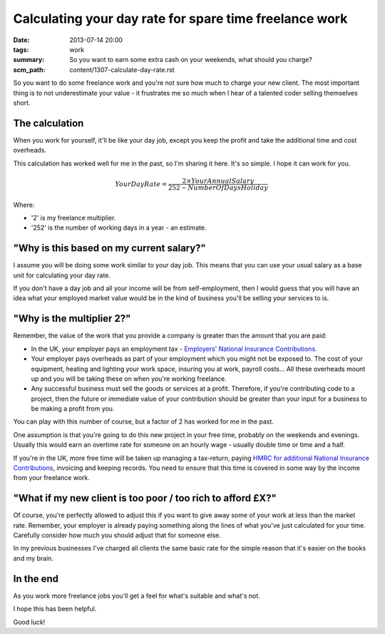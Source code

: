 Calculating your day rate for spare time freelance work
#######################################################

:date: 2013-07-14 20:00
:tags: work
:summary: So you want to earn some extra cash on your weekends, what should you
          charge?
:scm_path: content/1307-calculate-day-rate.rst

So you want to do some freelance work and you're not sure how much to charge
your new client. The most important thing is to not underestimate your value -
it frustrates me so much when I hear of a talented coder selling themselves
short.

The calculation
---------------

When you work for yourself, it'll be like your day job, except you keep the
profit and take the additional time and cost overheads.

This calculation has worked well for me in the past, so I'm sharing it here.
It's so simple. I hope it can work for you.


.. math::

    Your Day Rate = \frac {2\times Your Annual Salary} {252 - Number Of Days Holiday}


Where:

* '2' is my freelance multiplier.
* '252' is the number of working days in a year - an estimate.


"Why is this based on my current salary?"
-----------------------------------------

I assume you will be doing some work similar to your day job. This means that
you can use your usual salary as a base unit for calculating your day rate.

If you don't have a day job and all your income will be from self-employment,
then I would guess that you will have an idea what your employed market value
would be in the kind of business you'll be selling your services to is.


"Why is the multiplier 2?"
--------------------------

Remember, the value of the work that you provide a company is greater than the
amount that you are paid:

* In the UK, your employer pays an employment tax - `Employers' National
  Insurance Contributions
  <http://www.hmrc.gov.uk/payerti/getting-started/ni-basics.htm#2>`_.

* Your employer pays overheads as part of your employment which you might not
  be exposed to. The cost of your equipment, heating and lighting your work
  space, insuring you at work, payroll costs... All these overheads mount up
  and you will be taking these on when you're working freelance.

* Any successful business must sell the goods or services at a profit.
  Therefore, if you're contributing code to a project, then the future or
  immediate value of your contribution should be greater than your input for a
  business to be making a profit from you.

You can play with this number of course, but a factor of 2 has worked for me in
the past.

One assumption is that you're going to do this new project in your free time,
probably on the weekends and evenings. Usually this would earn an overtime rate
for someone on an hourly wage - usually double time or time and a half.

If you're in the UK, more free time will be taken up managing a tax-return,
paying `HMRC for additional National Insurance Contributions
<http://www.hmrc.gov.uk/working/intro/selfemployed.htm>`_, invoicing and
keeping records. You need to ensure that this time is covered in some way by
the income from your freelance work.


"What if my new client is too poor / too rich to afford £X?"
------------------------------------------------------------

Of course, you're perfectly allowed to adjust this if you want to give away
some of your work at less than the market rate. Remember, your employer is
already paying something along the lines of what you've just calculated for
your time. Carefully consider how much you should adjust that for someone else.

In my previous businesses I've charged all clients the same basic rate for the
simple reason that it's easier on the books and my brain.


In the end
----------

As you work more freelance jobs you'll get a feel for what's suitable and
what's not.

I hope this has been helpful.

Good luck!
